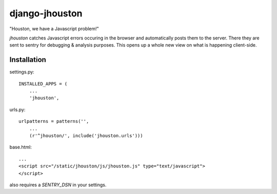 ===============
django-jhouston
===============

"Houston, we have a Javascript problem!"

`jhouston` catches Javascript errors occuring in the browser and
automatically posts them to the server. There they are sent to sentry for
debugging & analysis purposes. This opens up a whole new
view on what is happening client-side.

Installation
============

settings.py::

    INSTALLED_APPS = (
        ...
        'jhouston',

urls.py::

    urlpatterns = patterns('',
        ...
        (r'^jhouston/', include('jhouston.urls')))

base.html::

    ...
    <script src="/static/jhouston/js/jhouston.js" type="text/javascript">
    </script>

also requires a `SENTRY_DSN` in your settings.